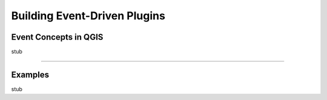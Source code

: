 .. event driven plugins (3rd hour)


========================================================
Building Event-Driven Plugins
========================================================

Event Concepts in QGIS
-----------------------

stub

------------------------------------

Examples
----------------

stub



